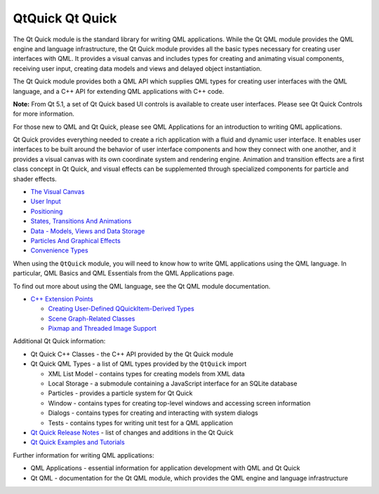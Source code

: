 .. _sdk_qtquick_qt_quick:

QtQuick Qt Quick
================


The Qt Quick module is the standard library for writing QML applications. While the Qt QML module provides the QML engine and language infrastructure, the Qt Quick module provides all the basic types necessary for creating user interfaces with QML. It provides a visual canvas and includes types for creating and animating visual components, receiving user input, creating data models and views and delayed object instantiation.

The Qt Quick module provides both a QML API which supplies QML types for creating user interfaces with the QML language, and a C++ API for extending QML applications with C++ code.

**Note:** From Qt 5.1, a set of Qt Quick based UI controls is available to create user interfaces. Please see Qt Quick Controls for more information.

For those new to QML and Qt Quick, please see QML Applications for an introduction to writing QML applications.

Qt Quick provides everything needed to create a rich application with a fluid and dynamic user interface. It enables user interfaces to be built around the behavior of user interface components and how they connect with one another, and it provides a visual canvas with its own coordinate system and rendering engine. Animation and transition effects are a first class concept in Qt Quick, and visual effects can be supplemented through specialized components for particle and shader effects.

-  `The Visual Canvas </sdk/apps/qml/QtQuick/qtquick-visualcanvas-topic/>`_ 
-  `User Input </sdk/apps/qml/QtQuick/qtquick-input-topic/>`_ 
-  `Positioning </sdk/apps/qml/QtQuick/qtquick-positioning-topic/>`_ 
-  `States, Transitions And Animations </sdk/apps/qml/QtQuick/qtquick-statesanimations-topic/>`_ 
-  `Data - Models, Views and Data Storage </sdk/apps/qml/QtQuick/qtquick-modelviewsdata-topic/>`_ 
-  `Particles And Graphical Effects </sdk/apps/qml/QtQuick/qtquick-effects-topic/>`_ 
-  `Convenience Types </sdk/apps/qml/QtQuick/qtquick-convenience-topic/>`_ 

When using the ``QtQuick`` module, you will need to know how to write QML applications using the QML language. In particular, QML Basics and QML Essentials from the QML Applications page.

To find out more about using the QML language, see the Qt QML module documentation.

-  `C++ Extension Points </sdk/apps/qml/QtQuick/qtquick-cppextensionpoints/>`_ 

   -  `Creating User-Defined QQuickItem-Derived Types </sdk/apps/qml/QtQuick/qtquick-cppextensionpoints/#user-defined-qquickitem-derived-types>`_ 
   -  `Scene Graph-Related Classes </sdk/apps/qml/QtQuick/qtquick-cppextensionpoints/#scene-graph-related-classes>`_ 
   -  `Pixmap and Threaded Image Support </sdk/apps/qml/QtQuick/qtquick-cppextensionpoints/#pixmap-and-threaded-image-support>`_ 

Additional Qt Quick information:

-  Qt Quick C++ Classes - the C++ API provided by the Qt Quick module
-  Qt Quick QML Types - a list of QML types provided by the ``QtQuick`` import

   -  XML List Model - contains types for creating models from XML data
   -  Local Storage - a submodule containing a JavaScript interface for an SQLite database
   -  Particles - provides a particle system for Qt Quick
   -  Window - contains types for creating top-level windows and accessing screen information
   -  Dialogs - contains types for creating and interacting with system dialogs
   -  Tests - contains types for writing unit test for a QML application

-  `Qt Quick Release Notes </sdk/apps/qml/QtQuick/qtquick-releasenotes/>`_  - list of changes and additions in the Qt Quick
-  `Qt Quick Examples and Tutorials </sdk/apps/qml/QtQuick/qtquick-codesamples/>`_ 

Further information for writing QML applications:

-  QML Applications - essential information for application development with QML and Qt Quick
-  Qt QML - documentation for the Qt QML module, which provides the QML engine and language infrastructure

